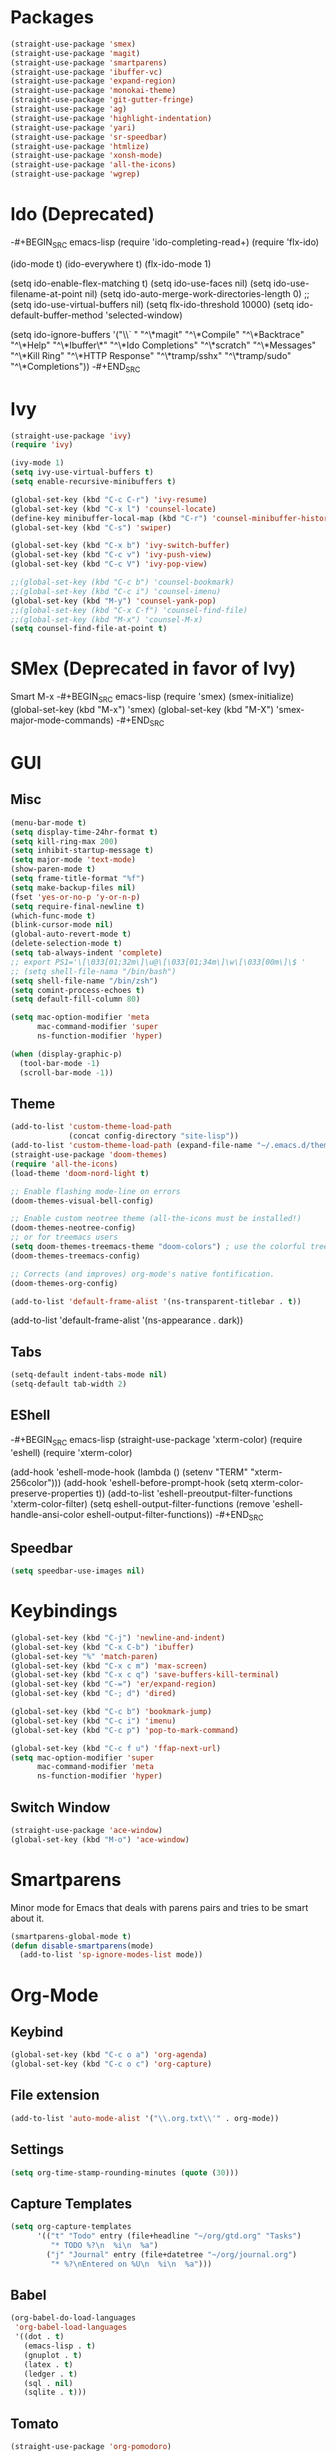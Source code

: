 * Packages
#+BEGIN_SRC emacs-lisp
(straight-use-package 'smex)
(straight-use-package 'magit)
(straight-use-package 'smartparens)
(straight-use-package 'ibuffer-vc)
(straight-use-package 'expand-region)
(straight-use-package 'monokai-theme)
(straight-use-package 'git-gutter-fringe)
(straight-use-package 'ag)
(straight-use-package 'highlight-indentation)
(straight-use-package 'yari)
(straight-use-package 'sr-speedbar)
(straight-use-package 'htmlize)
(straight-use-package 'xonsh-mode)
(straight-use-package 'all-the-icons)
(straight-use-package 'wgrep)
#+END_SRC

* Ido (Deprecated)
-#+BEGIN_SRC emacs-lisp
(require 'ido-completing-read+)
(require 'flx-ido)

(ido-mode t)
(ido-everywhere t)
(flx-ido-mode 1)

(setq ido-enable-flex-matching t)
(setq ido-use-faces nil)
(setq ido-use-filename-at-point nil)
(setq ido-auto-merge-work-directories-length 0)
;;(setq ido-use-virtual-buffers nil)
(setq flx-ido-threshold 10000)
(setq ido-default-buffer-method 'selected-window)

(setq ido-ignore-buffers '("\\` " "^\*magit" "^\*Compile"
                           "^\*Backtrace" "^\*Help" "^\*Ibuffer\*"
                           "^\*Ido Completions" "^\*scratch"
                           "^\*Messages" "^\*Kill Ring"
                           "^\*HTTP Response" "^\*tramp/sshx"
                           "^\*tramp/sudo" "^\*Completions"))
-#+END_SRC
* Ivy
#+BEGIN_SRC emacs-lisp
(straight-use-package 'ivy)
(require 'ivy)

(ivy-mode 1)
(setq ivy-use-virtual-buffers t)
(setq enable-recursive-minibuffers t)

(global-set-key (kbd "C-c C-r") 'ivy-resume)
(global-set-key (kbd "C-x l") 'counsel-locate)
(define-key minibuffer-local-map (kbd "C-r") 'counsel-minibuffer-history)
(global-set-key (kbd "C-s") 'swiper)

(global-set-key (kbd "C-x b") 'ivy-switch-buffer)
(global-set-key (kbd "C-c v") 'ivy-push-view)
(global-set-key (kbd "C-c V") 'ivy-pop-view)

;;(global-set-key (kbd "C-c b") 'counsel-bookmark)
;;(global-set-key (kbd "C-c i") 'counsel-imenu)
(global-set-key (kbd "M-y") 'counsel-yank-pop)
;;(global-set-key (kbd "C-x C-f") 'counsel-find-file)
;;(global-set-key (kbd "M-x") 'counsel-M-x)
(setq counsel-find-file-at-point t)
#+END_SRC

* SMex (Deprecated in favor of Ivy)
Smart M-x
-#+BEGIN_SRC emacs-lisp
(require 'smex)
(smex-initialize)
(global-set-key (kbd "M-x") 'smex)
(global-set-key (kbd "M-X") 'smex-major-mode-commands)
-#+END_SRC

* GUI
** Misc
#+BEGIN_SRC emacs-lisp
(menu-bar-mode t)
(setq display-time-24hr-format t)
(setq kill-ring-max 200)
(setq inhibit-startup-message t)
(setq major-mode 'text-mode)
(show-paren-mode t)
(setq frame-title-format "%f")
(setq make-backup-files nil)
(fset 'yes-or-no-p 'y-or-n-p)
(setq require-final-newline t)
(which-func-mode t)
(blink-cursor-mode nil)
(global-auto-revert-mode t)
(delete-selection-mode t)
(setq tab-always-indent 'complete)
;; export PS1='\[\033[01;32m\]\u@\[\033[01;34m\]\w\[\033[00m\]\$ '
;; (setq shell-file-nama "/bin/bash")
(setq shell-file-name "/bin/zsh")
(setq comint-process-echoes t)
(setq default-fill-column 80)

(setq mac-option-modifier 'meta
      mac-command-modifier 'super
      ns-function-modifier 'hyper)

(when (display-graphic-p)
  (tool-bar-mode -1)
  (scroll-bar-mode -1))
#+END_SRC
** Theme
#+BEGIN_SRC emacs-lisp
(add-to-list 'custom-theme-load-path
             (concat config-directory "site-lisp"))
(add-to-list 'custom-theme-load-path (expand-file-name "~/.emacs.d/themes/"))
(straight-use-package 'doom-themes)
(require 'all-the-icons)
(load-theme 'doom-nord-light t)

;; Enable flashing mode-line on errors
(doom-themes-visual-bell-config)

;; Enable custom neotree theme (all-the-icons must be installed!)
(doom-themes-neotree-config)
;; or for treemacs users
(setq doom-themes-treemacs-theme "doom-colors") ; use the colorful treemacs theme
(doom-themes-treemacs-config)

;; Corrects (and improves) org-mode's native fontification.
(doom-themes-org-config)

(add-to-list 'default-frame-alist '(ns-transparent-titlebar . t))
#+END_SRC

(add-to-list 'default-frame-alist '(ns-appearance . dark))

** Tabs
#+BEGIN_SRC emacs-lisp
(setq-default indent-tabs-mode nil)
(setq-default tab-width 2)
#+END_SRC

** EShell
-#+BEGIN_SRC emacs-lisp
(straight-use-package 'xterm-color)
(require 'eshell)
(require 'xterm-color)

(add-hook 'eshell-mode-hook
          (lambda ()
            (setenv "TERM" "xterm-256color")))
(add-hook 'eshell-before-prompt-hook (setq xterm-color-preserve-properties t))
(add-to-list 'eshell-preoutput-filter-functions 'xterm-color-filter)
(setq eshell-output-filter-functions
     (remove 'eshell-handle-ansi-color eshell-output-filter-functions))
-#+END_SRC 
** Speedbar
#+BEGIN_SRC emacs-lisp
(setq speedbar-use-images nil)
#+END_SRC 

* Keybindings
#+BEGIN_SRC emacs-lisp
(global-set-key (kbd "C-j") 'newline-and-indent)
(global-set-key (kbd "C-x C-b") 'ibuffer)
(global-set-key "%" 'match-paren)
(global-set-key (kbd "C-x c m") 'max-screen)
(global-set-key (kbd "C-x c q") 'save-buffers-kill-terminal)
(global-set-key (kbd "C-=") 'er/expand-region)
(global-set-key (kbd "C-; d") 'dired)

(global-set-key (kbd "C-c b") 'bookmark-jump)
(global-set-key (kbd "C-c i") 'imenu)
(global-set-key (kbd "C-c p") 'pop-to-mark-command)

(global-set-key (kbd "C-c f u") 'ffap-next-url)
(setq mac-option-modifier 'super
      mac-command-modifier 'meta
      ns-function-modifier 'hyper)
#+END_SRC

** Switch Window
#+BEGIN_SRC emacs-lisp
(straight-use-package 'ace-window)
(global-set-key (kbd "M-o") 'ace-window)
#+END_SRC

* Smartparens
Minor mode for Emacs that deals with parens pairs and tries to be smart about it.
#+BEGIN_SRC emacs-lisp
(smartparens-global-mode t)
(defun disable-smartparens(mode)
  (add-to-list 'sp-ignore-modes-list mode))
#+END_SRC

* Org-Mode
** Keybind
#+BEGIN_SRC emacs-lisp
(global-set-key (kbd "C-c o a") 'org-agenda)
(global-set-key (kbd "C-c o c") 'org-capture)
#+END_SRC

** File extension
#+BEGIN_SRC emacs-lisp
(add-to-list 'auto-mode-alist '("\\.org.txt\\'" . org-mode))
#+END_SRC

** Settings
#+BEGIN_SRC emacs-lisp
(setq org-time-stamp-rounding-minutes (quote (30)))
#+END_SRC

** Capture Templates
#+BEGIN_SRC emacs-lisp
(setq org-capture-templates
      '(("t" "Todo" entry (file+headline "~/org/gtd.org" "Tasks")
         "* TODO %?\n  %i\n  %a")
        ("j" "Journal" entry (file+datetree "~/org/journal.org")
         "* %?\nEntered on %U\n  %i\n  %a")))
#+END_SRC

** Babel
#+BEGIN_SRC emacs-lisp
(org-babel-do-load-languages
 'org-babel-load-languages
 '((dot . t)
   (emacs-lisp . t)
   (gnuplot . t)
   (latex . t)
   (ledger . t)
   (sql . nil)
   (sqlite . t)))
#+END_SRC

** Tomato
#+BEGIN_SRC emacs-lisp
(straight-use-package 'org-pomodoro)
(setq org-pomodoro-length 25)
(defun notify-osx (title message)
  (call-process "/usr/local/bin/terminal-notifier"
                nil 0 nil
                "-group" "Emacs"
                "-title" title
                "-sound" "default"
                "-sender" "org.gnu.Emacs"
                "-message" message))
 
;; org-pomodoro mode hooks
(add-hook 'org-pomodoro-finished-hook
          (lambda ()
          (notify-osx "Pomodoro completed!" "Time for a break.")))

(add-hook 'org-pomodoro-break-finished-hook
          (lambda ()
          (notify-osx "Pomodoro Short Break Finished" "Ready for Another?")))

(add-hook 'org-pomodoro-long-break-finished-hook
          (lambda ()
            (notify-osx "Pomodoro Long Break Finished" "Ready for Another?")))

(add-hook 'org-pomodoro-killed-hook
          (lambda ()
          (notify-osx "Pomodoro Killed" "One does not simply kill a pomodoro!")))
#+END_SRC

** Download image
#+BEGIN_SRC emacs-lisp
(straight-use-package 'org-download)
(require 'org-download)
#+END_SRC

* Company
Autocompletion
#+BEGIN_SRC emacs-lisp
(straight-use-package 'company)
(require 'company)

(define-key company-active-map "\C-n" 'company-select-next)
(define-key company-active-map "\C-p" 'company-select-previous)
(setq company-idle-delay 0.5)
#+END_SRC

#+RESULTS:
: 0.5

* iBuffer
#+BEGIN_SRC emacs-lisp
(require 'ibuffer-vc)
(defun custom-ibuffer-view()
  (ibuffer-vc-set-filter-groups-by-vc-root)
  (unless (eq ibuffer-sorting-mode 'filename/process)
    (ibuffer-do-sort-by-filename/process)))
(defun ibuffer-setup()
  (custom-ibuffer-view))
(add-hook 'ibuffer-hook 'ibuffer-setup)

(require 'ibuffer)
(require 'ibuf-ext)
(require 'tramp)
(eval-when-compile
  (require 'cl))

(defun ibuffer-tramp-connection (buf)
  "Return a cons cell (method . host), or nil if the file is not
using a TRAMP connection"
  (let ((file-name (with-current-buffer buf (or buffer-file-name default-directory))))
    (when (tramp-tramp-file-p file-name)
      (let ((method (tramp-file-name-method (tramp-dissect-file-name file-name)))
      (host (tramp-file-name-host (tramp-dissect-file-name file-name))))
  (cons method host)))))

(defun ibuffer-tramp-generate-filter-groups-by-tramp-connection ()
  "Create a set of ibuffer filter groups based on the TRAMP connection of buffers"
  (let ((roots (ibuffer-remove-duplicates
                (delq nil (mapcar 'ibuffer-tramp-connection (buffer-list))))))
    (mapcar (lambda (tramp-connection)
              (cons (format "%s:%s" (car tramp-connection) (cdr tramp-connection))
                    `((tramp-connection . ,tramp-connection))))
            roots)))

(define-ibuffer-filter tramp-connection
    "Toggle current view to buffers with TRAMP connection QUALIFIER."
  (:description "TRAMP connection"
                :reader (read-from-minibuffer "Filter by TRAMP connection (regexp): "))
  (ibuffer-awhen (ibuffer-tramp-connection buf)
    (equal qualifier it)))

(defun ibuffer-tramp-set-filter-groups-by-tramp-connection ()
  "Set the current filter groups to filter by TRAMP connection."
  (interactive)
  (setq ibuffer-filter-groups (ibuffer-tramp-generate-filter-groups-by-tramp-connection))
  (ibuffer-update nil t))

(add-hook 'ibuffer-hook
   (lambda ()
      (ibuffer-tramp-set-filter-groups-by-tramp-connection)
      (ibuffer-do-sort-by-alphabetic)))
#+END_SRC
** ibuffer-project-alist
#+BEGIN_SRC emacs-lisp
(straight-use-package 'ibuffer-project)
#+END_SRC

* TRAMP
** Share control path with SSH
#+BEGIN_SRC emacs-lisp
(customize-set-variable
           'tramp-ssh-controlmaster-options
           (concat
             "-o ControlPath=~/.ssh/controlpath-%%h-%%p-%%r "
             "-o ControlMaster=auto -o ControlPersist=yes"))

#+END_SRC

* Projectile
-#+BEGIN_SRC emacs-lisp
(straight-use-package 'projectile)
(require 'projectile)
(define-key projectile-mode-map (kbd "s-p") 'projectile-command-map)

(projectile-mode +1)
(with-eval-after-load "projectile"
  (add-to-list 'projectile-project-root-files-bottom-up "pubspec.yaml")
  (add-to-list 'projectile-project-root-files-top-down-recurring ".projectile_gpay")
  (add-to-list 'projectile-project-root-files-top-down-recurring "BUILD"))
;;(setq projectile-track-known-projects-automatically nil)
;;(setq projectile-indexing-method 'native)
;;(setq projectile-project-root-files-functions '(projectile-root-local))
;;(setq-local projectile-project-root "/google/src/cloud/liurnd/f0/google3/nbu/paisa/gpay/app/")
-#+END_SRC


* Language
** Origami
Folding
#+BEGIN_SRC emacs-lisp
(straight-use-package 'origami)
(require 'origami)
#+END_SRC


** LSP-Mode
#+BEGIN_SRC emacs-lisp
(straight-use-package 'lsp-mode)
(straight-use-package 'dap-mode)
(straight-use-package 'lsp-ui)
(straight-use-package 'lsp-dart)
(straight-use-package 'lsp-ivy)

(require 'lsp-mode)
(require 'lsp-dart)
;(setq lsp-print-performance t)
;(setq lsp-enable-folding nil)
(setq lsp-before-save-edits nil)

(require 'lsp-ui)
(define-key lsp-ui-mode-map [remap xref-find-definitions] #'lsp-ui-peek-find-definitions)
(define-key lsp-ui-mode-map [remap xref-find-references] #'lsp-ui-peek-find-references)

(require 'lsp-ivy)
(define-key lsp-mode-map [remap xref-find-apropos] #'lsp-ivy-workspace-symbol)
(setq lsp-ui-peek-enable t)

(setq lsp-ui-sideline-show-diagnostics t)
(setq lsp-ui-sideline-show-hover nil)
(setq lsp-ui-sideline-show-code-actions t)

;;(face-spec-set
;; 'lsp-ui-sideline-code-action
;; '((t :foreground "thistle"
;;      :weight bold
;;      ))
;; 'face-defface-spec
;; )

(setq lsp-prefer-capf t)

(setq lsp-idle-delay 1.500)
(setq lsp-ui-doc-enable nil)
(setq lsp-ui-doc-position 'bottom)
(setq lsp-ui-doc-use-webkit t)

(setq lsp-diagnostic-package :flymake)
(setq lsp-enable-snippet nil)

(setq lsp-enable-links nil)
(setq lsp-enable-symbol-highlighting nil)

;;(setq lsp-enable-symbol-highlighting nil)
;(define-key lsp-ui-mode-map (kbd "C-c l") 'lsp-ui-imenu)
;;(with-eval-after-load "projectile"
;;  (add-to-list 'projectile-project-root-files-bottom-up "pubspec.yaml")
;;  (add-to-list 'projectile-project-root-files-bottom-up "BUILD"))

;;(setq lsp-auto-guess-root t)
(straight-use-package 'lsp-treemacs)
(lsp-treemacs-sync-mode 1)

(setq lsp-dart-main-code-lens nil)
(setq lsp-dart-test-code-lens nil)
(setq lsp-dart-suggest-from-unimported-libraries nil)
#+END_SRC

*** Folding 
#+BEGIN_SRC emacs-lisp
(straight-use-package 'lsp-origami)

(add-hook 'lsp-after-open-hook #'lsp-origami-try-enable)

(define-key lsp-ui-mode-map [C-tab] 'origami-recursively-toggle-node)
(define-key lsp-ui-mode-map (kbd "M-<up>") 'origami-previous-fold)
(define-key lsp-ui-mode-map (kbd "M-<down>") 'origami-next-fold)
#+END_SRC

** Rust
#+BEGIN_SRC emacs-lisp
;;(straight-use-package 'racer)
(straight-use-package 'rust-mode)
(setq rust-indent-offset 2)
(require 'rust-mode)
(add-hook 'rust-mode-hook #'lsp-deferred)
;;(add-hook 'racer-mode-hook #'eldoc-mode)
;;(add-hook 'racer-mode-hook #'company-mode)


;;(setq company-tooltip-align-annotations t)
;;(setq racer-rust-src-path "/usr/local/google/home/liurnd/.rustup/toolchains/stable-x86_64-unknown-linux-gnu/lib/rustlib/src/rust/src")
(setq lsp-rust-rls-server-command "/Users/liurnd/.cargo/bin/rls")
#+END_SRC

#+RESULTS:
: /Users/liurnd/.cargo/bin/rls

** Typescript
#+BEGIN_SRC emacs-lisp
(defun setup-tide-mode ()
  (interactive)
  (tide-setup)
  (flycheck-mode +1)
  (setq flycheck-check-syntax-automatically '(save mode-enabled))
  (eldoc-mode +1)
  (tide-hl-identifier-mode +1)
  (setq typescript-indent-level 
    (or (plist-get (tide-tsfmt-options) ':indentSize) 2))
  ;; company is an optional dependency. You have to
  ;; install it separately via package-install
  ;; `M-x package-install [ret] company`
  (company-mode +1))

;; aligns annotation to the right hand side
(setq company-tooltip-align-annotations t)

;; formats the buffer before saving
(add-hook 'before-save-hook 'tide-format-before-save)

(add-hook 'typescript-mode-hook #'setup-tide-mode)

;;(setq tide-tsserver-process-environment '("TSS_LOG=-level verbose -file /Users/liurnd/tss.log"))
(setq tide-tsserver-executable "/usr/local/bin/tsserver")
(setq tide-node-executable "/usr/local/bin/node")
#+END_SRC

#+RESULTS:
: /usr/local/bin/node

** C
#+BEGIN_SRC emacs-lisp
(defun c-mode-common-hook-settings()
  (setq c-basic-offset 2)
  (hide-ifdef-mode t)
  (setq fill-column 80))
(add-hook 'c-mode-common-hook 'c-mode-common-hook-settings)
#+END_SRC


** Common
#+BEGIN_SRC emacs-lisp
(straight-use-package 'string-inflection)
(require 'string-inflection)
(global-set-key (kbd "C-c u") 'string-inflection-cycle)
#+END_SRC

#+RESULTS:
: string-inflection-cycle

** Java
*** string-inflection
#+BEGIN_SRC emacs-lisp
(add-hook 'java-mode-hook
            '(lambda ()
               (local-set-key (kbd "C-c C-u") 'string-inflection-java-style-cycle)))
(add-hook 'java-mode-hook #'display-fill-column-indicator-mode)
#+END_SRC
** Dart
#+BEGIN_SRC emacs-lisp
(add-hook 'dart-mode-hook #'display-fill-column-indicator-mode)
#+END_SRC
** Ledger
#+BEGIN_SRC emacs-lisp
(straight-use-package 'ledger-mode)
#+END_SRC
** Graphviz
#+BEGIN_SRC emacs-lisp
(straight-use-package 'graphviz-dot-mode)
#+END_SRC
** YAML
#+BEGIN_SRC emacs-lisp
(straight-use-package 'yaml-mode)
#+END_SRC

       



#+RESULTS:
: t

* GPG
#+BEGIN_SRC emacs-lisp
(require 'epa-file)
(custom-set-variables '(epg-gpg-program  "/usr/local/bin/gpg"))
(epa-file-enable)
#+END_SRC

* Misc
#+BEGIN_SRC emacs-lisp
(straight-use-package 'xcscope)
(require 'xcscope)
(cscope-setup)
(require 'expand-region)
#+END_SRC

* Treemacs
#+BEGIN_SRC emacs-lisp
(straight-use-package 'treemacs)
(require 'treemacs)

(setq treemacs-collapse-dirs                 (if treemacs-python-executable 3 0)
          treemacs-deferred-git-apply-delay      0.5
          treemacs-directory-name-transformer    #'identity
          treemacs-display-in-side-window        t
          treemacs-eldoc-display                 t
          treemacs-file-event-delay              5000
          treemacs-file-extension-regex          treemacs-last-period-regex-value
          treemacs-file-follow-delay             0.2
          treemacs-file-name-transformer         #'identity
          treemacs-follow-after-init             t
          treemacs-git-command-pipe              ""
          treemacs-goto-tag-strategy             'refetch-index
          treemacs-indentation                   2
          treemacs-indentation-string            " "
          treemacs-is-never-other-window         nil
          treemacs-max-git-entries               5000
          treemacs-missing-project-action        'ask
          treemacs-no-png-images                 nil
          treemacs-no-delete-other-windows       t
          treemacs-project-follow-cleanup        nil
          treemacs-persist-file                  (expand-file-name ".cache/treemacs-persist" user-emacs-directory)
          treemacs-position                      'left
          treemacs-recenter-distance             0.1
          treemacs-recenter-after-file-follow    nil
          treemacs-recenter-after-tag-follow     nil
          treemacs-recenter-after-project-jump   'always
          treemacs-recenter-after-project-expand 'on-distance
          treemacs-show-cursor                   nil
          treemacs-show-hidden-files             t
          treemacs-silent-filewatch              nil
          treemacs-silent-refresh                nil
          treemacs-sorting                       'alphabetic-asc
          treemacs-space-between-root-nodes      t
          treemacs-tag-follow-cleanup            t
          treemacs-tag-follow-delay              1.5
          treemacs-width                         35)

(treemacs-follow-mode t)
(treemacs-filewatch-mode t)
(treemacs-fringe-indicator-mode t)
(global-set-key (kbd "M-0") 'treemacs-select-window)
;;global-map
;        ()
;        ()
;        ("C-x t t"   . treemacs)
;        ("C-x t B"   . treemacs-bookmark)
 ;       ("C-x t C-t" . treemacs-find-file)
  ;      ("C-x t M-t" . treemacs-find-tag)))
#+END_SRC


* Flycheck
#+BEGIN_SRC emacs-lisp
(straight-use-package 'flycheck)
(require 'flycheck)
(define-key flycheck-mode-map (kbd "M-n") 'flycheck-next-error)
(define-key flycheck-mode-map (kbd "M-p") 'flycheck-previous-error)
#+END_SRC

#+RESULTS:
: flycheck-previous-error

* Flymake
#+BEGIN_SRC emacs-lisp
(require 'flymake)
(setq flymake-no-changes-timeout 5)

(define-key flymake-mode-map (kbd "M-n") 'flymake-goto-next-error)
(define-key flymake-mode-map (kbd "M-p") 'flymake-goto-prev-error)
#+END_SRC

* yasnippets
#+BEGIN_SRC emacs-lisp
  (straight-use-package 'yasnippet)
  (yas-global-mode 1)
;  (setq yas-snippet-dirs '(
;                           "~/.emacs-google.d/snippets/"
;                           "~/.emacs.d/snippets/"
;                           "~/.emacs-google-config/emacs-google-config/devtools/editors/emacs/google-yasnippets/"
;  ))
#+END_SRC

#+RESULTS:
: t


* Preformance tune
#+BEGIN_SRC emacs-lisp
(setq gc-cons-threshold 1000000000)
(setq read-process-output-max (* 10240 1024))
#+END_SRC
